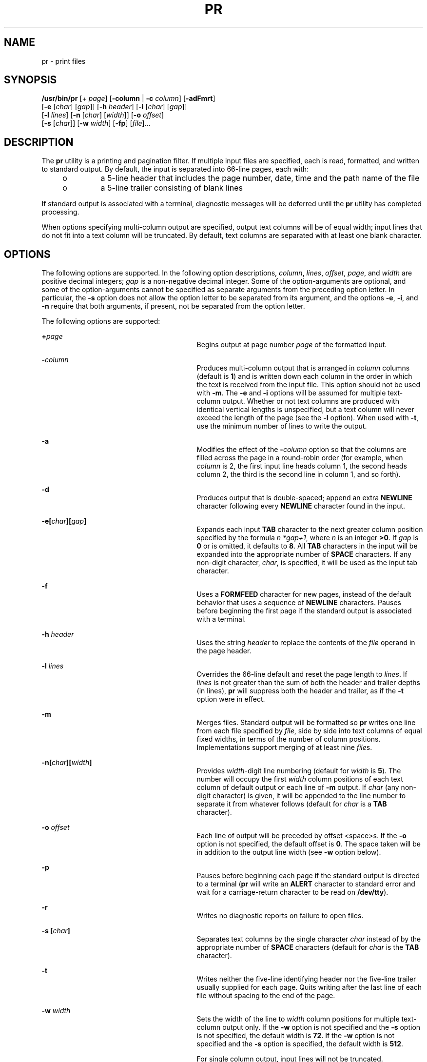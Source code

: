 .\"
.\" Sun Microsystems, Inc. gratefully acknowledges The Open Group for
.\" permission to reproduce portions of its copyrighted documentation.
.\" Original documentation from The Open Group can be obtained online at
.\" http://www.opengroup.org/bookstore/.
.\"
.\" The Institute of Electrical and Electronics Engineers and The Open
.\" Group, have given us permission to reprint portions of their
.\" documentation.
.\"
.\" In the following statement, the phrase ``this text'' refers to portions
.\" of the system documentation.
.\"
.\" Portions of this text are reprinted and reproduced in electronic form
.\" in the SunOS Reference Manual, from IEEE Std 1003.1, 2004 Edition,
.\" Standard for Information Technology -- Portable Operating System
.\" Interface (POSIX), The Open Group Base Specifications Issue 6,
.\" Copyright (C) 2001-2004 by the Institute of Electrical and Electronics
.\" Engineers, Inc and The Open Group.  In the event of any discrepancy
.\" between these versions and the original IEEE and The Open Group
.\" Standard, the original IEEE and The Open Group Standard is the referee
.\" document.  The original Standard can be obtained online at
.\" http://www.opengroup.org/unix/online.html.
.\"
.\" This notice shall appear on any product containing this material.
.\"
.\" The contents of this file are subject to the terms of the
.\" Common Development and Distribution License (the "License").
.\" You may not use this file except in compliance with the License.
.\"
.\" You can obtain a copy of the license at usr/src/OPENSOLARIS.LICENSE
.\" or http://www.opensolaris.org/os/licensing.
.\" See the License for the specific language governing permissions
.\" and limitations under the License.
.\"
.\" When distributing Covered Code, include this CDDL HEADER in each
.\" file and include the License file at usr/src/OPENSOLARIS.LICENSE.
.\" If applicable, add the following below this CDDL HEADER, with the
.\" fields enclosed by brackets "[]" replaced with your own identifying
.\" information: Portions Copyright [yyyy] [name of copyright owner]
.\"
.\"
.\" Copyright 1989 AT&T
.\" Copyright (c) 1992, X/Open Company Limited  All Rights Reserved
.\" Portions Copyright (c) 1995, Sun Microsystems, Inc.  All Rights Reserved
.\"
.TH PR 1 "Oct 25, 2017"
.SH NAME
pr \- print files
.SH SYNOPSIS
.LP
.nf
\fB/usr/bin/pr\fR [+ \fIpage\fR] [\fB-column\fR | \fB-c\fR \fIcolumn\fR] [\fB-adFmrt\fR]
     [\fB-e\fR [\fIchar\fR] [\fIgap\fR]] [\fB-h\fR \fIheader\fR] [\fB-i\fR [\fIchar\fR] [\fIgap\fR]]
     [\fB-l\fR \fIlines\fR] [\fB-n\fR [\fIchar\fR] [\fIwidth\fR]] [\fB-o\fR \fIoffset\fR]
     [\fB-s\fR [\fIchar\fR]] [\fB-w\fR \fIwidth\fR] [\fB-fp\fR] [\fIfile\fR]...
.fi

.SH DESCRIPTION
.sp
.LP
The \fBpr\fR utility is a printing and pagination filter. If multiple input
files are specified, each is read, formatted, and written to standard output.
By default, the input is separated into 66-line pages, each with:
.RS +4
.TP
.ie t \(bu
.el o
a 5-line header that includes the page number, date, time and the path name of
the file
.RE
.RS +4
.TP
.ie t \(bu
.el o
a 5-line trailer consisting of blank lines
.RE
.sp
.LP
If standard output is associated with a terminal, diagnostic messages will be
deferred until the \fBpr\fR utility has completed processing.
.sp
.LP
When options specifying multi-column output are specified, output text columns
will be of equal width; input lines that do not fit into a text column will be
truncated. By default, text columns are separated with at least one blank
character.
.SH OPTIONS
.sp
.LP
The following options are supported. In the following option descriptions,
\fIcolumn\fR, \fIlines\fR, \fIoffset\fR, \fIpage\fR, and \fIwidth\fR are
positive decimal integers; \fIgap\fR is a non-negative decimal integer. Some of
the option-arguments are optional, and some of the option-arguments cannot be
specified as separate arguments from the preceding option letter. In
particular, the \fB-s\fR option does not allow the option letter to be
separated from its argument, and the options \fB-e\fR, \fB-i\fR, and \fB-n\fR
require that both arguments, if present, not be separated from the option
letter.
.sp
.LP
The following options are supported:
.sp
.ne 2
.na
\fB\fB+\fR\fIpage\fR\fR
.ad
.RS 29n
Begins output at page number \fIpage\fR of the formatted input.
.RE

.sp
.ne 2
.na
\fB\fB-\fR\fIcolumn\fR\fR
.ad
.RS 29n
Produces multi-column output that is arranged in \fIcolumn\fR columns (default
is \fB1\fR) and is written down each column in the order in which the text is
received from the input file. This option should not be used with \fB-m\fR. The
\fB-e\fR and \fB-i\fR options will be assumed for multiple text-column output.
Whether or not text columns are produced with identical vertical lengths is
unspecified, but a text column will never exceed the length of the page (see
the \fB-l\fR option). When used with \fB-t\fR, use the minimum number of lines
to write the output.
.RE

.sp
.ne 2
.na
\fB\fB-a\fR\fR
.ad
.RS 29n
Modifies the effect of the \fB-\fR\fIcolumn\fR option so that the columns are
filled across the page in a round-robin order (for example, when \fIcolumn\fR
is 2, the first input line heads column 1, the second heads column 2, the third
is the second line in column 1, and so forth).
.RE

.sp
.ne 2
.na
\fB\fB-d\fR\fR
.ad
.RS 29n
Produces output that is double-spaced; append an extra \fBNEWLINE\fR character
following every \fBNEWLINE\fR character found in the input.
.RE

.sp
.ne 2
.na
\fB\fB\fR\fB-e\fR\fB\|[\|\fR\fIchar\fR\fB\|][\|\fR\fIgap\fR\fB\|]\fR\fR
.ad
.RS 29n
Expands each input \fBTAB\fR character to the next greater column position
specified by the formula \fIn\fR \fI*gap+1\fR, where \fIn\fR is an integer
\fB>0\fR. If \fIgap\fR is \fB0\fR or is omitted, it defaults to \fB8\fR. All
\fBTAB\fR characters in the input will be expanded into the appropriate number
of \fBSPACE\fR characters.  If any non-digit character, \fIchar\fR, is
specified, it will be used as the input tab character.
.RE

.sp
.ne 2
.na
\fB\fB-f\fR\fR
.ad
.RS 29n
Uses a \fBFORMFEED\fR character for new pages, instead of the default behavior
that uses a sequence of \fBNEWLINE\fR characters. Pauses before beginning the
first page if the standard output is associated with a terminal.
.RE

.sp
.ne 2
.na
\fB\fB-h\fR \fIheader\fR\fR
.ad
.RS 29n
Uses the string \fIheader\fR to replace the contents of the \fIfile\fR operand
in the page header.
.RE

.sp
.ne 2
.na
\fB\fB-l\fR \fIlines\fR\fR
.ad
.RS 29n
Overrides the 66-line default and reset the page length to \fIlines\fR. If
\fIlines\fR is not greater than the sum of both the header and trailer depths
(in lines), \fBpr\fR will suppress both the header and trailer, as if the
\fB-t\fR option were in effect.
.RE

.sp
.ne 2
.na
\fB\fB-m\fR\fR
.ad
.RS 29n
Merges files. Standard output will be formatted so \fBpr\fR writes one line
from each file specified by \fIfile\fR, side by side into text columns of equal
fixed widths, in terms of the number of column positions. Implementations
support merging of at least nine \fIfile\fRs.
.RE

.sp
.ne 2
.na
\fB\fB-n\|[\|\fR\fIchar\fR\fB\|][\|\fR\fIwidth\fR\fB\|]\fR\fR
.ad
.RS 29n
Provides \fIwidth\fR-digit line numbering (default for \fIwidth\fR is \fB5\fR).
The number will occupy the first \fIwidth\fR column positions of each text
column of default output or each line of \fB-m\fR output. If \fIchar\fR (any
non-digit character) is given, it will be appended to the line number to
separate it from whatever follows (default for \fIchar\fR is a \fBTAB\fR
character).
.RE

.sp
.ne 2
.na
\fB\fB-o\fR \fIoffset\fR\fR
.ad
.RS 29n
Each line of output will be preceded by offset <space>s. If the \fB-o\fR option
is not specified, the default offset is \fB0\fR. The space taken will be in
addition to the output line width (see \fB-w\fR option below).
.RE

.sp
.ne 2
.na
\fB\fB-p\fR\fR
.ad
.RS 29n
Pauses before beginning each page if the standard output is directed to a
terminal (\fBpr\fR will write an \fBALERT\fR character to standard error and
wait for a carriage-return character to be read on \fB/dev/tty\fR).
.RE

.sp
.ne 2
.na
\fB\fB-r\fR\fR
.ad
.RS 29n
Writes no diagnostic reports on failure to open files.
.RE

.sp
.ne 2
.na
\fB\fB-s\fR \fB[\fR\fIchar\fR\fB]\fR\fR
.ad
.RS 29n
Separates text columns by the single character \fIchar\fR instead of by the
appropriate number of \fBSPACE\fR characters (default for \fIchar\fR is the
\fBTAB\fR character).
.RE

.sp
.ne 2
.na
\fB\fB-t\fR\fR
.ad
.RS 29n
Writes neither the five-line identifying header nor the five-line trailer
usually supplied for each page. Quits writing after the last line of each file
without spacing to the end of the page.
.RE

.sp
.ne 2
.na
\fB\fB-w\fR \fIwidth\fR\fR
.ad
.RS 29n
Sets the width of the line to \fIwidth\fR column positions for multiple
text-column output only. If the \fB-w\fR option is not specified and the
\fB-s\fR option is not specified, the default width is \fB72\fR. If the
\fB-w\fR option is not specified and the \fB-s\fR option is specified, the
default width is \fB512\fR.
.sp
For single column output, input lines will not be truncated.
.RE

The following options are supported:
.sp
.ne 2
.na
\fB\fB-F\fR\fR
.ad
.RS 27n
Uses a \fBFORMFEED\fR character for new pages, instead of the default behavior
that uses a sequence of \fBNEWLINE\fR characters.
.RE

.sp
.ne 2
.na
\fB\fB\fR\fB-i\fR\fB\|[\|\fR\fIchar\fR\fB\|][\|\fR\fIgap\fR\fB\|]\fR\fR
.ad
.RS 27n
In output, replaces multiple \fBSPACE\fR characters with \fBTAB\fR characters
wherever two or more adjacent \fBSPACE\fR characters reach column positions
\fIgap+1\fR, \fI2*gap+1\fR, \fI3*gap+1\fR, and so forth. If \fIgap\fR is
\fB0\fR or is omitted, default \fBTAB\fR settings at every eighth column
position are assumed. If any non-digit character, \fIchar\fR, is specified, it
will be used as the output \fBTAB\fR character.
.RE

.SH OPERANDS
.sp
.LP
The following operand is supported:
.sp
.ne 2
.na
\fB\fIfile\fR\fR
.ad
.RS 8n
A path name of a file to be written. If no \fIfile\fR operands are specified,
or if a \fIfile\fR operand is \fB\(mi\fR, the standard input will be used.
.RE

.SH EXAMPLES
.LP
\fBExample 1 \fRPrinting a numbered list of all files in the current directory
.sp
.in +2
.nf
example% \fBls -a | pr -n -h "Files in $(pwd)."\fR
.fi
.in -2
.sp

.LP
\fBExample 2 \fRPrinting files in columns
.sp
.LP
This example prints \fBfile1\fR and \fBfile2\fR as a double-spaced,
three-column listing headed by \fBfile list\fR:

.sp
.in +2
.nf
example% \fBpr -3d -h "file list" file1 file2\fR
.fi
.in -2
.sp

.LP
\fBExample 3 \fRWriting files with expanded column tabs
.sp
.LP
The following example writes \fBfile1\fR on \fBfile2\fR, expanding tabs to
columns \fB10\fR, \fB19\fR, \fB28\fR, ...

.sp
.in +2
.nf
example% \fBpr -e9 -t <file1 >file2\fR
.fi
.in -2
.sp

.SH ENVIRONMENT VARIABLES
.sp
.LP
See \fBenviron\fR(5) for descriptions of the following environment variables
that affect the execution of \fBpr\fR: \fBLANG\fR, \fBLC_ALL\fR,
\fBLC_CTYPE\fR, \fBLC_MESSAGES\fR, \fBLC_TIME\fR, \fBTZ\fR, and \fBNLSPATH\fR.
.SH EXIT STATUS
.sp
.LP
The following exit values are returned:
.sp
.ne 2
.na
\fB\fB0\fR\fR
.ad
.RS 6n
Successful completion.
.RE

.sp
.ne 2
.na
\fB\fB>0\fR\fR
.ad
.RS 6n
An error occurred.
.RE

.SH ATTRIBUTES
.sp
.LP
See \fBattributes\fR(5) for descriptions of the following attributes:
.SS "/usr/bin/pr"
.sp

.sp
.TS
box;
c | c
l | l .
ATTRIBUTE TYPE	ATTRIBUTE VALUE
_
CSI	Enabled
_
Interface Stability	Committed
_
Standard	See \fBstandards\fR(5).
.TE

.SH SEE ALSO
.sp
.LP
\fBexpand\fR(1), \fBlp\fR(1), \fBattributes\fR(5), \fBenviron\fR(5),
\fBstandards\fR(5)
